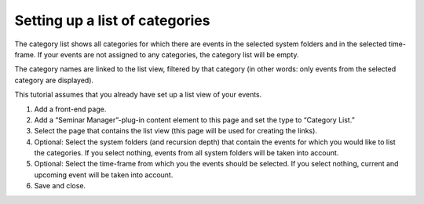 Setting up a list of categories
^^^^^^^^^^^^^^^^^^^^^^^^^^^^^^^

The category list shows all categories for which there are events in
the selected system folders and in the selected time-frame. If your
events are not assigned to any categories, the category list will be
empty.

The category names are linked to the list view, filtered by that
category (in other words: only events from the selected category are
displayed).

This tutorial assumes that you already have set up a list view of your
events.

#. Add a front-end page.

#. Add a “Seminar Manager”-plug-in content element to this page and set
   the type to “Category List.”

#. Select the page that contains the list view (this page will be used
   for creating the links).

#. Optional: Select the system folders (and recursion depth) that contain
   the events for which you would like to list the categories. If you
   select nothing, events from all system folders will be taken into
   account.

#. Optional: Select the time-frame from which you the events should be
   selected. If you select nothing, current and upcoming event will be
   taken into account.

#. Save and close.
